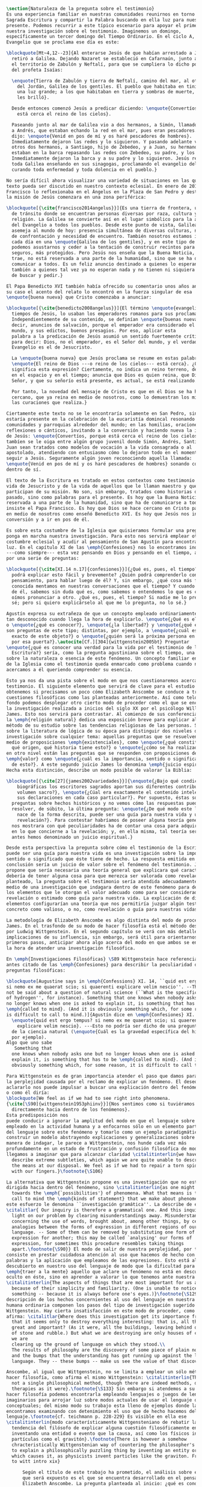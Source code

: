 #+PROPERTY: header-args:latex :tangle ../../tex/ch1/natura_quaestio.tex
# ------------------------------------------------------------------------------------
# Santa Teresa Benedicta de la Cruz, ruega por nosotros

#+BEGIN_SRC latex
  \section{Naturaleza de la pregunta sobre el testimonio}
  Es una experiencia familiar en nuestras comunidades reunirnos en torno a la
  Sagrada Escritura y compartir la Palabra buscando en ella luz para nuestro
  presente. Podemos recurrir a este típico escenario para apoyar el primer paso de
  nuestra investigación sobre el testimonio. Imaginemos un domingo,
  específicamente un tercer domingo del Tiempo Ordinario. En el ciclo A, el
  Evangelio que se proclama ese día es este:

  \blockquote[Mt~4,12--23]{Al enterarse Jesús de que habían arrestado a Juan se
    retiró a Galilea. Dejando Nazaret se estableció en Cafarnaún, junto al mar, en
    el territorio de Zabulón y Neftalí, para que se cumpliera lo dicho por medio
    del profeta Isaías:

    \enquote{Tierra de Zabulón y tierra de Neftalí, camino del mar, al otro lado
      del Jordán, Galilea de los gentiles. El pueblo que habitaba en tinieblas vio
      una luz grande; a los que habitaban en tierra y sombras de muerte, una luz
      les brilló}.

    Desde entonces comenzó Jesús a predicar diciendo: \enquote{Convertíos, porque
      está cerca el reino de los cielos}.

    Paseando junto al mar de Galilea vio a dos hermanos, a Simón, llamado Pedro, y
    a Andrés, que estaban echando la red en el mar, pues eran pescadores. Les
    dijo: \enquote{Venid en pos de mí y os haré pescadores de hombres}.
    Inmediatamente dejaron las redes y lo siguieron. Y pasando adelante vio a
    otros dos hermanos, a Santiago, hijo de Zebedeo, y a Juan, su hermano, que
    estaban en la barca repasando las redes con Zebedeo, su padre, y los llamó.
    Inmediatamente dejaron la barca y a su padre y lo siguieron. Jesús recorría
    toda Galilea enseñando en sus sinagogas, proclamando el evangelio del reino y
    curando toda enfermedad y toda dolencia en el pueblo.}

  No sería difícil ahora visualizar una variedad de situaciones en las que este
  texto pueda ser discutido en nuestro contexto eclesial. En enero de 2014 el Papa
  Francisco lo reflexionaba en el Ángelus en la Plaza de San Pedro y destacaba que
  la misión de Jesús comenzara en una zona periférica:

  \blockquote[{\cite{francisco2014angelus}}]{Es una tierra de frontera, una zona
    de tránsito donde se encuentran personas diversas por raza, cultura y
    religión. La Galilea se convierte así en el lugar simbólico para la apertura
    del Evangelio a todos los pueblos. Desde este punto de vista, Galilea se
    asemeja al mundo de hoy: presencia simultánea de diversas culturas, necesidad
    de confrontación y necesidad de encuentro. También nosotros estamos inmersos
    cada día en una \enquote{Galilea de los gentiles}, y en este tipo de contexto
    podemos asustarnos y ceder a la tentación de construir recintos para estar más
    seguros, más protegidos. Pero Jesús nos enseña que la Buena Noticia, que Él
    trae, no está reservada a una parte de la humanidad, sino que se ha de
    comunicar a todos. Es un feliz anuncio destinado a quienes lo esperan, pero
    también a quienes tal vez ya no esperan nada y no tienen ni siquiera la fuerza
    de buscar y pedir.}

  El Papa Benedicto XVI también había ofrecido su comentario unos años antes. En
  su caso el acento del relato lo encontró en la fuerza singular de esa
  \enquote{buena nueva} que Cristo comenzaba a anunciar:

  \blockquote[{\cite{benedicto2008angelus}}]{El término \enquote{evangelio}, en
    tiempos de Jesús, lo usaban los emperadores romanos para sus proclamas.
    Independientemente de su contenido, se definían \enquote{buenas nuevas}, es
    decir, anuncios de salvación, porque el emperador era considerado el señor del
    mundo, y sus edictos, buenos presagios. Por eso, aplicar esta
    palabra a la predicación de Jesús asumió un sentido fuertemente crítico, como
    para decir: Dios, no el emperador, es el Señor del mundo, y el verdadero
    Evangelio es el de Jesucristo.

    La \enquote{buena nueva} que Jesús proclama se resume en estas palabras:
    \enquote{El reino de Dios ---o reino de los cielos--- está cerca}. ¿Qué
    significa esta expresión? Ciertamente, no indica un reino terreno, delimitado
    en el espacio y en el tiempo; anuncia que Dios es quien reina, que Dios es el
    Señor, y que su señorío está presente, es actual, se está realizando.

    Por tanto, la novedad del mensaje de Cristo es que en él Dios se ha hecho
    cercano, que ya reina en medio de nosotros, como lo demuestran los milagros y
    las curaciones que realiza.}

  Ciertamente este texto no se le encontraría solamente en San Pedro, sino que
  estaría presente en la celebración de la eucaristía domincal resonando en las
  comunidades y parroquias alrededor del mundo; en las homilias, oraciones,
  reflexiones o cánticos, invitando a la conversión y haciendo nueva la invitación
  de Jesús: \enquote{Convertíos, porque está cerca el reino de los cielos}. Quizás
  tambíen se le oiga entre algún grupo juvenil donde Simón, Andrés, Santiago y
  Juan sean tratados como modelos de vocación a la vida consagrada o al
  apostolado, atendiendo con entusiasmo cómo lo dejaron todo en el momento para
  seguir a Jesús. Seguramente algún joven reconociendo aquella llamada:
  \enquote{Venid en pos de mí y os haré pescadores de hombres} sonando como voz
  dentro de sí.

  El texto de la Escritura es tratado en estos contextos como testimonio de la
  vida de Jesucristo y de la vida de aquellos que le llaman maestro y que
  participan de su misión. No son, sin embargo, tratados como historias del
  pasado, sino como palabras para el presente. Es hoy que la Buena Noticia no está
  reservada a una parte de la humanidad, sino que ha de comunicarse a todos como
  insiste el Papa Francisco. Es hoy que Dios se hace cercano en Cristo para reinar
  en medio de nosotros como enseñó Benedicto XVI. Es hoy que Jesús nos invita a la
  conversión y a ir en pos de él.

  Es sobre esta costumbre de la Iglesia que quisieramos formular una pregunta que
  ponga en marcha nuestra investigación. Para esto nos servirá emplear otra
  costumbre eclesial y acudir al pensamiento de San Agustín para encontrar algo de
  luz. En el capítulo XI de las \emph{Confesiones} nos lo encontramos inquieto
  ---como siempre--- esta vez pensando en Dios y pensando en el tiempo, asaltado
  por una serie de preguntas:

  \blockquote[{\cite[XI.14 n.17]{confesiones}}]{¿Qué es, pues, el tiempo? ¿Quién
    podrá explicar esto fácil y brevemente? ¿Quién podrá comprenderlo con el
    pensamiento, para hablar luego de él? Y, sin embargo, ¿qué cosa más familiar y
    conocida mentamos en nuestras conversaciones que el tiempo? Y cuando hablamos
    de él, sabemos sin duda qué es, como sabemos o entendemos lo que es cuando lo
    oímos pronunciar a otro. ¿Qué es, pues, el tiempo? Si nadie me lo pregunta, lo
    sé; pero si quiero explicárselo al que me lo pregunta, no lo sé.}

  Agustín expresa su extrañeza de que un concepto empleado ordinariamente se torne
  tan desconocido cuando llega la hora de explicarlo. \enquote{¿Qué es el tiempo?}
  o \enquote{¿qué es conocer?}, \enquote{¿la libertad?} y \enquote{¿qué es la fe?}
  son preguntas de este tipo; distintas, por ejemplo, a \enquote{¿cuál es el peso
    exacto de este objeto?} o \enquote{¿quién será la próxima persona en entrar
    por esa puerta?}.\autocite[Cf.][304]{wittgenstein2005bt} Preguntar
  \enquote{¿qué es conocer una verdad para la vida por el testimonio de la
    Escritura?} sería, como la pregunta agustiniana sobre el tiempo, una pregunta
  sobre la naturaleza o esencia de este fenómeno. Un concepto familiar en la vida
  de la Iglesia como el testimonio queda enmarcado como problema cuando nos
  acercamos a él queriendo comprender su esencia.

  Esto ya nos da una pista sobre el modo en que nos cuestionaremos acerca del
  testimonio. El siguiente elemento que servirá de clave para el estudio lo
  obtenemos si precisamos un poco cómo Elizabeth Anscombe se conduce a través de
  cuestiones filosóficas como las planteadas anteriormente. Así como telón de
  fondo podemos desplegar otro cierto modo de proceder como el que se encuentra en
  la investigación realizada a inicios del siglo XX por el psicólogo William
  James. Esto nos servirá para contrastar. Al comienzo de sus conferencias sobre
  la \emph{religión natural} dedica una exposición breve para explicar algo del
  método de su estudio sobre las tendencias religiosas de las personas. Se apoya
  sobre la literatura de lógica de su época para distinguir dos niveles de
  investigación sobre cualquier tema: aquellas preguntas que se resuelven por
  medio de proposiciones \emph{existenciales}, como \enquote{¿qué constitución,
    qué origen, qué historia tiene esto?} o \enquote{¿cómo se ha realizado esto?};
  en otro nivel están las preguntas que se responden con proposiciones de
  \emph{valor} como \enquote{¿cuál es la importancia, sentido o significado actual
    de esto?}. A este segundo juicio James lo denomina \emph{juicio espiritual}.
  Hecha esta distinción, describe un modo posible de valorar la Biblia:

  \blockquote[{\cite[27]{james2002variedades}}]{\enquote{¿Bajo qué condiciones
      biográficas los escritores sagrados aportan sus diferentes contribuciones al
      volumen sacro?}, \enquote{¿Cúal era exactamente el contenido intelectual de
      sus declaraciones en cada caso particular?}. Por supuesto, éstas son
    preguntas sobre hechos históricos y no vemos cómo las respuestas pueden
    resolver, de súbito, la última pregunta: \enquote{¿De qué modo este libro, que
      nace de la forma descrita, puede ser una guía para nuestra vida y una
      revelación?}. Para contestar habríamos de poseer alguna teoría general que
    nos mostrara con qué peculiaridades ha de contar una cosa para adquirir valor
    en lo que concierne a la revelación; y, en ella misma, tal teoría sería lo que
    antes hemos denominado un juicio espiritual.}

  Desde esta perspectiva la pregunta sobre cómo el testimonio de la Escritura
  puede ser una guía para nuestra vida es una investigación sobre la importancia,
  sentido o significado que éste tiene de hecho. La respuesta emitida en
  conclusión sería un juicio de valor sobre el fenómeno del testimonio. James
  propone que sería necesaria una teoría general que explicara qué características
  debería de tener alguna cosa para que merezca ser valorada como revelación. Así
  planteado, la pregunta sobre el testimonio sería atendida adecuadamente por
  medio de una investigación que indagara dentro de este fenómeno para descubrir
  los elementos que le otorgan el valor adecuado como para ser considerado como
  revelación o estimado como guía para nuestra vida. La explicación de dichos
  elementos configurarían una teoría que nos permitiría juzgar algún testimonio
  concreto como valioso, o no, como revelación o guía para nuestras vidas.

  La metodología de Elizabeth Anscombe es algo distinta del modo de proceder de
  James. En el trasfondo de su modo de hacer filosofía está el método desarrollado
  por Ludwig Wittgenstein. En el segundo capítulo se verá con más detalle las
  implicaciones de su influencia, sin embargo, será útil para orientarnos en estos
  primeros pasos, anticipar ahora algo acerca del modo en que ambos se encaminan a
  la hora de atender una investigación filosófica.

  En \emph{Investigaciones Filosóficas} \S89 Wittgenstein hace referencia al texto
  antes citado de las \emph{Confesiones} para describir la peculiaridad de las
  preguntas filosóficas:

  \blockquote[Augustine says in \emph{Confessions} XI. 14, ``quid est ergo tempus?
  si nemo ex me quaerat scio; si quaerenti explicare velim nescio''. --This could
  not be said about a question of natural science (``What is the specific gravity
  of hydrogen'', for instance). Something that one knows when nobody asks one but
  no longer knows when one is asked to explain it, is something that has to be
  \emph{called to mind}. (And it is obviously something which, for some reason, it
  is difficult to call to mind.)]{Agustín dice en \emph{Confesiones} XI. 14,
    \enquote{quid est ergo tempus? si nemo ex me quaerat scio; si quaerenti
      explicare velim nescio}. ---Esto no podría ser dicho de una pregunta propia
    de la ciencia natural (\enquote{Cuál es la gravedad específica del hidrógeno},
    por ejemplo).
  Algo que uno sabe 
     Something that
    one knows when nobody asks one but no longer knows when one is asked to
    explain it, is something that has to be \emph{called to mind}. (And it is
    obviously something which, for some reason, it is difficult to call to mind.)}

  Para Wittgenstein es de gran importancia atender el paso que damos para resolver
  la perplejidad causada por el reclamo de explicar un fenómeno. El deseo de
  aclararlo nos puede impulsar a buscar una explicación dentro del fenómeno mismo,
  o como él diría:
  \blockquote[We feel as if we had to see right into phenomena.
  {\cite[\S90]{wittgenstein1953phiinv}}]{Nos sentimos como si tuviéramos que mirar
    directamente hacia dentro de los fenómenos}.
  Esta predisposición nos
  puede conducir a ignorar la amplitud del modo en que el lenguaje sobre esto es
  empleado en la actividad humana y a enfocarnos sólo en un elemento particular
  del lenguaje sobre este fenómeno y tomarlo como un ejemplo paradigmático para
  construir un modelo abstrayendo explicaciones y generalizaciones sobre él. Esta
  manera de indagar, le parece a Wittgenstein, nos hunde cada vez más
  profundamente en un estado de frustración y confusión filosófica de modo que
  llegamos a imaginar que para alcanzar claridad \citalitinterlin{we have to
    describe extreme subtleties, which again we are quite unable to describe with
    the means at our disposal. We feel as if we had to repair a torn spider's web
    with our fingers.}\footnote{\S106}

  La alternativa que Wittgenstein propone es una investigación que no esté
  dirigida hacia dentro del fenómeno, sino \citalitinterlin{as one might say,
    towards the \emph{`possibilities'} of phenomena. What that means is that we
    call to mind the \emph{kinds of statement} that we make about phenomena}. A
  este esfuerzo le denomina ``investigación gramática''. La describe de este modo:
  \citalitlar{ Our inquiry is therefore a grammatical one. And this inquiry sheds
    light on our problem by clearing misunderstandings away. Misunderstandings
    concerning the use of words, brought about, among other things, by certain
    analogies between the forms of expression in different regions of our
    language. -- Some of them can be removed by substituting one form of
    expression for another; this may be called `analysing' our forms of
    expression, for sometimes this procedure resembles taking things
    apart.\footnote{\S90}} El modo de salir de nuestra perplejidad, por tanto,
  consiste en prestar cuidadosa atención al uso que hacemos de hecho con las
  palabras y la aplicación que empleamos de las expresiones. Esto está al
  descubierto en nuestro uso del lenguaje de modo que la dificultad para
  \emph{traer a la mente} aquello que aclare un fenómeno no está en descubrir algo
  oculto en éste, sino en aprender a valorar lo que tenemos ante nuestra vista:
  \citalitinterlin{The aspects of things that are most important for us are hidden
    because of their simplicity and familiarity. (One is unable to notice
    something -- because it is always before one's eyes.)}\footnote{\S129} La
  descripción de los hechos concernientes al uso del lenguaje en nuestra actividad
  humana ordinaria componen los pasos del tipo de investigación sugerido por
  Wittgenstein. Hay cierta insatisfacción en este modo de proceder, como él mismo
  afirma: \citalitlar{Where does this investigation get its importance from, given
    that it seems only to destroy everything interesting: that is, all that is
    great and important? (As it were, all the buildings, leaving behind only bits
    of stone and rubble.) But what we are destroying are only houses of cards, and
    we are
    clearing up the ground of language on which they stood.\\
    The results of philosophy are the discovery of some piece of plain nonsense
    and the bumps that the understanding has got running up against the limit of
    language. They -- these bumps -- make us see the value of that discovery.}

  Anscombe, al igual que Wittgenstein, no se limita a emplear un sólo método para
  hacer filosofía, como afirma el mismo Wittgenstein: \citalitinterlin{There is
    not a single philosophical method, though there are indeed methods, different
    therapies as it were}.\footnote{\S133} Sin embargo si atendemos a su modo de
  hacer filosofía podemos encontrarla empleando lenguajes o juegos de lenguaje
  imaginarios para arrojar luz sobre modos actuales de usar el lenguaje o esquemas
  conceptuales; del mismo modo su trabajo esta lleno de ejemplos donde la
  encontramos examinando con detenimiento el uso que de hecho hacemos del
  lenguaje.\footnote{cf. teichmann p. 228-229} Es visible en ella ese
  \citalitinterlin{modo característicamente Wittgensteniano de rebatir la
    tendencia del filósofo de explicar alguna cuestión filosóficamente enigmática
    inventando una entidad o evento que la causa, así como los físicos inventan
    partículas como el gravitón}.\footnote{There is however a somehow
    chracteristically Wittgenstenian way of countering the philosopher's tendency
    to explain a philosophically puzzling thing by inventing an entity or event
    which causes it, as physicists invent particles like the graviton. From plato
    to witt intro xix}

        Según el título de este trabajo ha prometido, el análisis sobre el testimonio
        que será expuesto es el que se encuentra desarrollado en el pensamiento de
        Elizabeth Anscombe. La pregunta planteada al inicio: ¿qué es conocer una verdad
        para la vida por el testimonio de la Escritura?, entendida como investigación
        filosófica, será examinada en las descripiciones que Anscombe realiza sobre el
        modo de usar el lenguaje sobre el creer, la confianza, la verdad, la fe y otros
        fenómenos relacionados con el conocer por testimonio. Nuestro título adiverte
        además que ésta es una investigación en perspectiva teólogica, cabe
        inmendiatamente añadir algo breve al respecto.

        ¿Qué es teología?, se preguntaba Joseph Ratzinger en su alocución en el 75
        aniversario del nacimiento del cardenal Hermann Volk en 1978, e introducía
        suscintamente su respuesta a esa pregunta tan grande diciendo:

        \citalitlar{Cuando se intenta decir algo sobre esta materia, precisamente como
          tributo al cardenal Volk y a su pensamiento, se asocian, poco menos que
          automáticamente, dos ideas. Me viene a las mientes, por un lado, su divisa (y
          título de uno de sus libros): \emph{Dios todo en todos}, y el programa
          espiritual contenido en ella; por otra parte, se aviva el recuerdo de lo que
          ya antes se ha insinuado: un modo de interrogar total y absolutamente
          filosófico, que no se detiene en reales o supuestas comprobaciones históricas,
          en diagnósticos sociológicos o en técnicas pastorales, sino que se lanza
          implacablemente a la busqueda de los fundamentos.\\
          Según esto, cabría formular ya dos tesis que pueden servirnos de hilo
          conductor para nuestro interrogante sobre la esencia de la teología:\\
          1. La teología se refiere a Dios.\\
          2. El pensamiento teológico está vinculado al modo de cuestionar filosófico
          como a su método fundamental.\footnote{teoría de los principios teológicos, p
            380}}
        Esta investigación sobre el testimonio como parte de la vida de la Iglesia será
        realizada atendiendo al modo de cuestionar filosófico realizado por Elizabeth
        Anscombe como método, examinando esta experiencia en referencia a Dios, es
        decir, como vivencia de su ser y de su obrar.

        Hasta aquí simplemente se ha descrito un modo de andar a través de la discusión
        acerca de la categoría del testimonio atendiendo el hecho de que tanto la
        temática como la figura de Anscombe otorgan a este camino peculiaridades que hay
        que tener en cuenta. Siendo concientes de estas particularidades podríamos ahora
        ampliar más el horizonte respecto de dos cuestiones brevemente expuestas
        anteriormente. En primer lugar es necesario ampliar la descripción hecha hasta
        aquí del fenómeno del testimonio en la vida de la Iglesia, ya que aunque nos
        resulte familiar relacionarlo con el testimonio de la Sagrada Escritura, tanto
        en el Magisterio de la Iglesia como en la propia Escritura se haya presente la
        categoría del testimonio con una riqueza que merece la pena explorar. En segundo
        lugar habría que detallar todavía mejor lo problemático del testimonio, sobre
        todo cuando se considera su importancia en la transmisión de la fe y el anuncio
        del Evangelio en el mundo.
#+END_SRC
